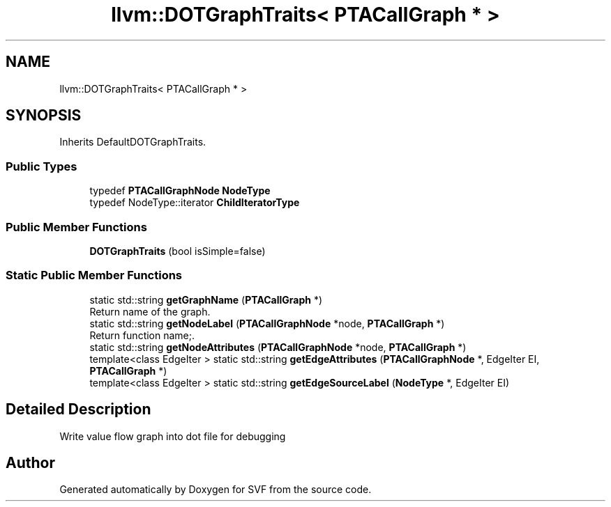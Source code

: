 .TH "llvm::DOTGraphTraits< PTACallGraph * >" 3 "Sun Feb 14 2021" "SVF" \" -*- nroff -*-
.ad l
.nh
.SH NAME
llvm::DOTGraphTraits< PTACallGraph * >
.SH SYNOPSIS
.br
.PP
.PP
Inherits DefaultDOTGraphTraits\&.
.SS "Public Types"

.in +1c
.ti -1c
.RI "typedef \fBPTACallGraphNode\fP \fBNodeType\fP"
.br
.ti -1c
.RI "typedef NodeType::iterator \fBChildIteratorType\fP"
.br
.in -1c
.SS "Public Member Functions"

.in +1c
.ti -1c
.RI "\fBDOTGraphTraits\fP (bool isSimple=false)"
.br
.in -1c
.SS "Static Public Member Functions"

.in +1c
.ti -1c
.RI "static std::string \fBgetGraphName\fP (\fBPTACallGraph\fP *)"
.br
.RI "Return name of the graph\&. "
.ti -1c
.RI "static std::string \fBgetNodeLabel\fP (\fBPTACallGraphNode\fP *node, \fBPTACallGraph\fP *)"
.br
.RI "Return function name;\&. "
.ti -1c
.RI "static std::string \fBgetNodeAttributes\fP (\fBPTACallGraphNode\fP *node, \fBPTACallGraph\fP *)"
.br
.ti -1c
.RI "template<class EdgeIter > static std::string \fBgetEdgeAttributes\fP (\fBPTACallGraphNode\fP *, EdgeIter EI, \fBPTACallGraph\fP *)"
.br
.ti -1c
.RI "template<class EdgeIter > static std::string \fBgetEdgeSourceLabel\fP (\fBNodeType\fP *, EdgeIter EI)"
.br
.in -1c
.SH "Detailed Description"
.PP 
Write value flow graph into dot file for debugging 

.SH "Author"
.PP 
Generated automatically by Doxygen for SVF from the source code\&.

